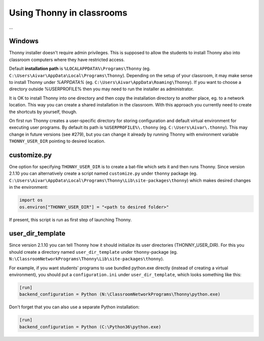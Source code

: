 Using Thonny in classrooms
==========================
...

Windows
--------
Thonny installer doesn't require admin privileges. This is supposed to allow the students to install Thonny also into classroom computers where they have restricted access.

Default **installation path** is ``%LOCALAPPDATA%\Programs\Thonny`` (eg. ``C:\Users\Aivar\AppData\Local\Programs\Thonny``). Depending on the setup of your classroom, it may make sense to install Thonny under `%APPDATA%` (eg. ``C:\Users\Aivar\AppData\Roaming\Thonny``). If you want to choose a directory outside %USERPROFILE% then you may need to  run the installer as administrator.

It is OK to install Thonny into one directory and then copy the installation directory to another place, eg. to a network location. This way you can create a shared installation in the classroom. With this approach you currently need to create the shortcuts by yourself, though.

On first run Thonny creates a user-specific directory for storing configuration and default virtual environment for executing user programs. By default its path is ``%USERPROFILE%\.thonny`` (eg. ``C:\Users\Aivar\.thonny``). This may change in future versions (see #279), but you can change it already by running Thonny with environment variable ``THONNY_USER_DIR`` pointing to desired location.

customize.py
------------
One option for specifying ``THONNY_USER_DIR`` is to create a bat-file which sets it and then runs Thonny. Since version 2.1.10 you can alternatively create a script named ``customize.py`` under ``thonny`` package (eg. ``C:\Users\Aivar\AppData\Local\Programs\Thonny\Lib\site-packages\thonny``) which makes desired changes in the environment:


.. sourcecode:: python

    import os
    os.environ["THONNY_USER_DIR"] = "<path to desired folder>"
    

If present, this script is run as first step of launching Thonny.

user_dir_template
-----------------
Since version 2.1.10 you can tell Thonny how it should initialize its user directories (THONNY_USER_DIR). For this you should create a directory named ``user_dir_template`` under ``thonny``-package (eg. ``N:\ClassroomNetworkPrograms\Thonny\Lib\site-packages\thonny``). 

For example, if you want students' programs to use bundled python.exe directly (instead of creating a virtual environment), you should put a ``configuration.ini`` under ``user_dir_template``, which looks something like this:


.. sourcecode:: ini

    [run]
    backend_configuration = Python (N:\ClassroomNetworkPrograms\Thonny\python.exe)

Don't forget that you can also use a separate Python installation:

.. sourcecode:: ini

    [run]
    backend_configuration = Python (C:\Python36\python.exe)